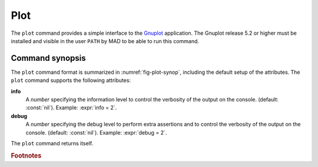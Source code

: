 Plot
====
.. _ch.cmd.plot:

The :literal:`plot` command provides a simple interface to the `Gnuplot <http://www.gnuplot.info>`_ application. The Gnuplot release 5.2 or higher must be installed and visible in the user :literal:`PATH` by MAD to be able to run this command.

Command synopsis
----------------
.. _sec.plot.synop:

.. code-block:: lua
	:name: fig-plot-synop
	:caption: Synopsis of the :literal:`plot` command with default setup.

	cmd = plot { 
		sid			= 1,	 -- stream id 1 <= n <= 25 (Gnuplot instances)
		data		= nil, 	 -- { x=tbl.x, y=vec } (precedence over table) 
		table		= nil, 	 -- mtable 
		tablerange	= nil, 	 -- mtable range (default table.range) 
		sequence	= nil, 	 -- seq | { seq1, seq2, ...,} | "keep" 
		range		= nil, 	 -- sequence range (default sequence.range) 
		name		= nil, 	 -- (default table.title) 
		date		= nil,   -- (default table.date) 
		time		= nil,   -- (default table.time) 
		output		= nil, 	 -- "filename" -> pdf | number -> wid 
		scrdump		= nil, 	 -- "filename" 
		survey-attributes,
		windows-attributes,
		layout-attributes,
		labels-attributes,
		axis-attributes,
		ranges-attributes,
		data-attributes,
		plots-attributes,
		custom-attributes,
		info		=nil,  	-- information level (output on terminal) 
		debug		=nil, 	-- debug information level (output on terminal) 
	}


The :literal:`plot` command format is summarized in :numref:`fig-plot-synop`, including the default setup of the attributes.
The :literal:`plot` command supports the following attributes:

.. _plot.attr:

**info**
	A *number* specifying the information level to control the verbosity of the output on the console. (default: :const:`nil`). 
	Example: :expr:`info = 2`.

**debug**
	A *number* specifying the debug level to perform extra assertions and to control the verbosity of the output on the console. (default: :const:`nil`). 
	Example: :expr:`debug = 2`.

The :literal:`plot` command returns itself.

.. rubric:: Footnotes


